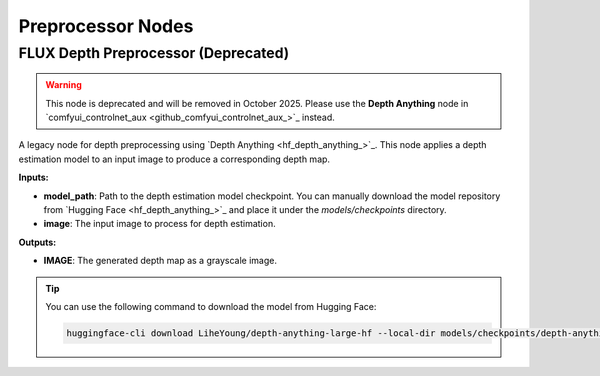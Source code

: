 Preprocessor Nodes
==================

.. _flux-depth-preprocessor:

FLUX Depth Preprocessor (Deprecated)
------------------------------------

.. warning::
    This node is deprecated and will be removed in October 2025.
    Please use the **Depth Anything** node in `comfyui_controlnet_aux <github_comfyui_controlnet_aux_>`_ instead.

A legacy node for depth preprocessing using `Depth Anything <hf_depth_anything_>`_.
This node applies a depth estimation model to an input image to produce a corresponding depth map.

**Inputs:**

- **model_path**: Path to the depth estimation model checkpoint. You can manually download the model repository from `Hugging Face <hf_depth_anything_>`_ and place it under the `models/checkpoints` directory.

- **image**: The input image to process for depth estimation.

**Outputs:**

- **IMAGE**: The generated depth map as a grayscale image.

.. tip::

    You can use the following command to download the model from Hugging Face:

    .. code-block:: bash

        huggingface-cli download LiheYoung/depth-anything-large-hf --local-dir models/checkpoints/depth-anything-large-hf

.. seealso::

    API reference: :class:`~comfyui_nunchaku.nodes.preprocessors.depth.FluxDepthPreprocessor`.
